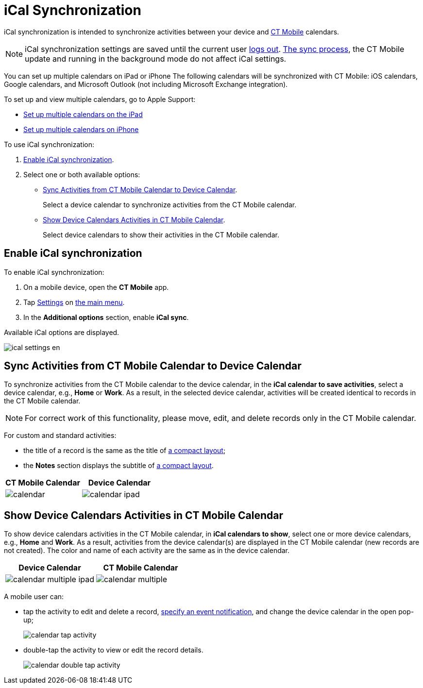 = iCal Synchronization

iCal synchronization is intended to synchronize activities between your device and xref:ios/mobile-application/mobile-application-modules/calendar/index.adoc[CT Mobile] calendars.

NOTE: iCal synchronization settings are saved until the current user xref:ios/mobile-application/application-settings/log-out.adoc[logs out]. xref:ios/mobile-application/synchronization/index.adoc[The sync process], the CT Mobile update and running in the background mode do not affect iCal settings.

You can set up multiple calendars on iPad or iPhone The following calendars will be synchronized with CT Mobile: iOS calendars, Google calendars, and Microsoft Outlook (not including Microsoft Exchange integration).

To set up and view multiple calendars, go to Apple Support:

* link:https://support.apple.com/guide/ipad/use-multiple-calendars-ipad1b02bf5b/ipados[Set up multiple calendars on the iPad]
* link:https://support.apple.com/guide/iphone/use-multiple-calendars-iph3d1110d4/ios[Set up multiple calendars on iPhone]

To use iCal synchronization:

. xref:ios/mobile-application/application-settings/ical-synchronization.adoc[Enable iCal synchronization].
. Select one or both available options:
* xref:ios/mobile-application/application-settings/ical-synchronization.adoc[Sync Activities from CT Mobile Calendar to Device Calendar].
+
Select a device calendar to synchronize activities from the CT Mobile calendar.
* xref:ios/mobile-application/application-settings/ical-synchronization.adoc[Show Device Calendars Activities in CT Mobile Calendar].
+
Select device calendars to show their activities in the CT Mobile calendar.

[[h2_1811882598]]
== Enable iCal synchronization

To enable iCal synchronization:

. On a mobile device, open the *CT Mobile* app.
. Tap xref:ios/mobile-application/application-settings/index.adoc[Settings] on xref:ios/admin-guide/app-menu/index.adoc[the main menu].
. In the *Additional options* section, enable *iCal sync*.

Available iCal options are displayed.

image::ical_settings_en.png[]

[[h2_1645467578]]
== Sync Activities from CT Mobile Calendar to Device Calendar

To synchronize activities from the CT Mobile calendar to the device calendar, in the *iCal calendar to save activities*, select a device calendar, e.g., *Home* or *Work*. As a result, in the selected device calendar, activities will be created identical to records in the CT Mobile calendar.

NOTE: For correct work of this functionality, please move, edit, and delete records only in the CT Mobile calendar.

For custom and standard activities:

* the title of a record is the same as the title of xref:ios/mobile-application/ui/compact-layout.adoc[a compact layout];
* the *Notes* section displays the subtitle of xref:ios/mobile-application/ui/compact-layout.adoc[a compact layout].

[width="100%",cols="^50%,^50%",]
|===
|*CT Mobile Calendar* |*Device Calendar*

|image:calendar.png[]
|image:calendar-ipad.png[]
|===

[[h2_183949499]]
== Show Device Calendars Activities in CT Mobile Calendar

To show device calendars activities in the CT Mobile calendar, in *iCal calendars to show*, select one or more device calendars, e.g., *Home* and *Work*. As a result, activities from the device calendar(s) are displayed in the CT Mobile calendar (new records are not created). The color and name of each activity are the same as in the device calendar.

[width="100%",cols="^50%,^50%",]
|===
|*Device Calendar* |*CT Mobile Calendar*

|image:calendar-multiple-ipad.png[]
|image:calendar-multiple.png[]
|===

A mobile user can:

* tap the activity to edit and delete a record, xref:ios/mobile-application/application-settings/event-notifications.adoc[specify an event notification], and change the device calendar in the open pop-up;
+
image::calendar-tap-activity.png[]

* double-tap the activity to view or edit the record details.
+
image::calendar-double-tap-activity.png[]

